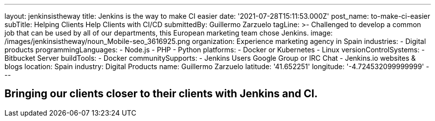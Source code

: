---
layout: jenkinsistheway
title: Jenkins is the way to make CI easier
date: '2021-07-28T15:11:53.000Z'
post_name: to-make-ci-easier
subTitle: Helping Clients Help Clients with CI/CD
submittedBy: Guillermo Zarzuelo
tagLine: >-
  Challenged to develop a common job that can be used by all of our departments,
  this European marketing team chose Jenkins.
image: /images/jenkinsistheway/noun_Mobile-seo_3616925.png
organization: Experience marketing agency in Spain
industries:
  - Digital products
programmingLanguages:
  - Node.js
  - PHP
  - Python
platforms:
  - Docker or Kubernetes
  - Linux
versionControlSystems:
  - Bitbucket Server
buildTools:
  - Docker
communitySupports:
  - Jenkins Users Google Group or IRC Chat
  - Jenkins.io websites & blogs
location: Spain
industry: Digital Products
name: Guillermo Zarzuelo
latitude: '41.652251'
longitude: '-4.724532099999999'
---





== Bringing our clients closer to their clients with Jenkins and CI.